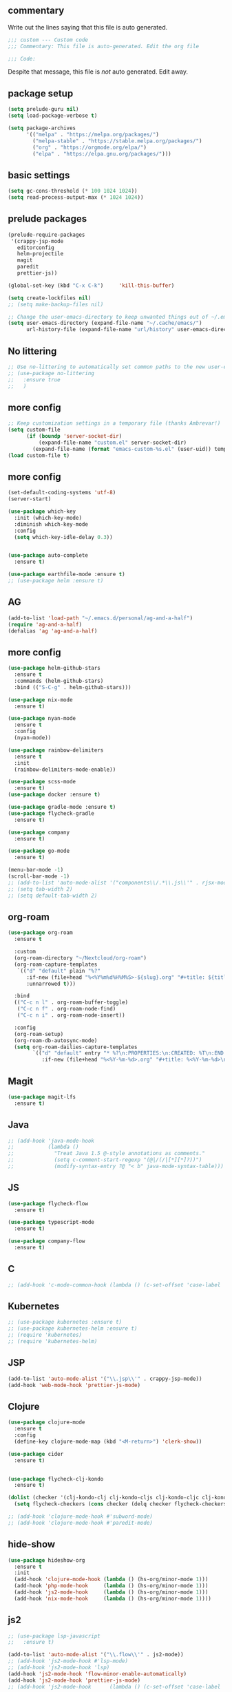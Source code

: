 #+title Emacs Personalizations
#+PROPERTY: header-args:emacs-lisp :tangle ./01-personal.el :mkdirp yes

** commentary

   Write out the lines saying that this file is auto generated.

#+begin_src emacs-lisp
;;; custom --- Custom code
;;; Commentary: This file is auto-generated. Edit the org file

;;; Code:
#+end_src

   Despite that message, this file is /not/ auto generated. Edit away.

** package setup

#+begin_src emacs-lisp
  (setq prelude-guru nil)
  (setq load-package-verbose t)

  (setq package-archives
        '(("melpa" . "https://melpa.org/packages/")
          ("melpa-stable" . "https://stable.melpa.org/packages/")
          ("org" . "https://orgmode.org/elpa/")
          ("elpa" . "https://elpa.gnu.org/packages/")))
#+end_src

** basic settings

#+begin_src emacs-lisp
  (setq gc-cons-threshold (* 100 1024 1024))
  (setq read-process-output-max (* 1024 1024))
#+end_src

** prelude packages

#+begin_src emacs-lisp
  (prelude-require-packages
   '(crappy-jsp-mode
     editorconfig
     helm-projectile
     magit
     paredit
     prettier-js))
#+end_src

#+begin_src emacs-lisp :tangle ./01-personal.el
  (global-set-key (kbd "C-x C-k")     'kill-this-buffer)

  (setq create-lockfiles nil)
  ;; (setq make-backup-files nil)

  ;; Change the user-emacs-directory to keep unwanted things out of ~/.emacs.d
  (setq user-emacs-directory (expand-file-name "~/.cache/emacs/")
        url-history-file (expand-file-name "url/history" user-emacs-directory))

#+end_src

** No littering

#+begin_src emacs-lisp
  ;; Use no-littering to automatically set common paths to the new user-emacs-directory
  ;; (use-package no-littering
  ;;   :ensure true
  ;;   )
#+end_src

** more config

#+begin_src emacs-lisp
  ;; Keep customization settings in a temporary file (thanks Ambrevar!)
  (setq custom-file
        (if (boundp 'server-socket-dir)
            (expand-file-name "custom.el" server-socket-dir)
          (expand-file-name (format "emacs-custom-%s.el" (user-uid)) temporary-file-directory)))
  (load custom-file t)
#+end_src

** more config

#+begin_src emacs-lisp
  (set-default-coding-systems 'utf-8)
  (server-start)

  (use-package which-key
    :init (which-key-mode)
    :diminish which-key-mode
    :config
    (setq which-key-idle-delay 0.3))


  (use-package auto-complete
    :ensure t)

  (use-package earthfile-mode :ensure t)
  ;; (use-package helm :ensure t)
#+end_src

** AG

#+begin_src emacs-lisp
  (add-to-list 'load-path "~/.emacs.d/personal/ag-and-a-half")
  (require 'ag-and-a-half)
  (defalias 'ag 'ag-and-a-half)
#+end_src

** more config

#+begin_src emacs-lisp
  (use-package helm-github-stars
    :ensure t
    :commands (helm-github-stars)
    :bind (("S-C-g" . helm-github-stars)))

  (use-package nix-mode
    :ensure t)

  (use-package nyan-mode
    :ensure t
    :config
    (nyan-mode))

  (use-package rainbow-delimiters
    :ensure t
    :init
    (rainbow-delimiters-mode-enable))

  (use-package scss-mode
    :ensure t)
  (use-package docker :ensure t)

  (use-package gradle-mode :ensure t)
  (use-package flycheck-gradle
    :ensure t)

  (use-package company
    :ensure t)

  (use-package go-mode
    :ensure t)

  (menu-bar-mode -1)
  (scroll-bar-mode -1)
  ;; (add-to-list 'auto-mode-alist '("components\\/.*\\.js\\'" . rjsx-mode))
  ;; (setq tab-width 2)
  ;; (setq default-tab-width 2)
#+end_src

** org-roam

#+begin_src emacs-lisp
  (use-package org-roam
    :ensure t

    :custom
    (org-roam-directory "~/Nextcloud/org-roam")
    (org-roam-capture-templates
     `(("d" "default" plain "%?"
        :if-new (file+head "%<%Y%m%d%H%M%S>-${slug}.org" "#+title: ${title}\n")
        :unnarrowed t)))

    :bind
    (("C-c n l" . org-roam-buffer-toggle)
     ("C-c n f" . org-roam-node-find)
     ("C-c n i" . org-roam-node-insert))

    :config
    (org-roam-setup)
    (org-roam-db-autosync-mode)
    (setq org-roam-dailies-capture-templates
          `(("d" "default" entry "* %?\n:PROPERTIES:\n:CREATED: %T\n:END:"
             :if-new (file+head "%<%Y-%m-%d>.org" "#+title: %<%Y-%m-%d>\n")))))
#+end_src

** Magit

#+begin_src emacs-lisp
  (use-package magit-lfs
    :ensure t)
#+end_src

** Java

#+begin_src emacs-lisp
  ;; (add-hook 'java-mode-hook
  ;;           (lambda ()
  ;;             "Treat Java 1.5 @-style annotations as comments."
  ;;             (setq c-comment-start-regexp "(@|/(/|[*][*]?))")
  ;;             (modify-syntax-entry ?@ "< b" java-mode-syntax-table)))
#+end_src

** JS

#+begin_src emacs-lisp
  (use-package flycheck-flow
    :ensure t)

  (use-package typescript-mode
    :ensure t)

  (use-package company-flow
    :ensure t)
#+end_src

** C

#+begin_src emacs-lisp
  ;; (add-hook 'c-mode-common-hook (lambda () (c-set-offset 'case-label '+)))
#+end_src

** Kubernetes

#+begin_src emacs-lisp
  ;; (use-package kubernetes :ensure t)
  ;; (use-package kubernetes-helm :ensure t)
  ;; (require 'kubernetes)
  ;; (require 'kubernetes-helm)
#+end_src

** JSP

#+begin_src emacs-lisp
  (add-to-list 'auto-mode-alist '("\\.jsp\\'" . crappy-jsp-mode))
  (add-hook 'web-mode-hook 'prettier-js-mode)
#+end_src

** Clojure

#+begin_src emacs-lisp
  (use-package clojure-mode
    :ensure t
    :config
    (define-key clojure-mode-map (kbd "<M-return>") 'clerk-show))

  (use-package cider
    :ensure t)


  (use-package flycheck-clj-kondo
    :ensure t)

  (dolist (checker '(clj-kondo-clj clj-kondo-cljs clj-kondo-cljc clj-kondo-edn))
    (setq flycheck-checkers (cons checker (delq checker flycheck-checkers))))

  ;; (add-hook 'clojure-mode-hook #'subword-mode)
  ;; (add-hook 'clojure-mode-hook #'paredit-mode)
#+end_src

** hide-show

#+begin_src emacs-lisp
  (use-package hideshow-org
    :ensure t
    :init
    (add-hook 'clojure-mode-hook (lambda () (hs-org/minor-mode 1)))
    (add-hook 'php-mode-hook     (lambda () (hs-org/minor-mode 1)))
    (add-hook 'js2-mode-hook     (lambda () (hs-org/minor-mode 1)))
    (add-hook 'nix-mode-hook     (lambda () (hs-org/minor-mode 1))))
#+end_src

** js2

#+begin_src emacs-lisp
  ;; (use-package lsp-javascript
  ;;   :ensure t)

  (add-to-list 'auto-mode-alist '("\\.flow\\'" . js2-mode))
  ;; (add-hook 'js2-mode-hook #'lsp-mode)
  ;; (add-hook 'js2-mode-hook 'lsp)
  (add-hook 'js2-mode-hook 'flow-minor-enable-automatically)
  (add-hook 'js2-mode-hook 'prettier-js-mode)
  ;; (add-hook 'js2-mode-hook      (lambda () (c-set-offset 'case-label '+)))
#+end_src

** org-babel

#+begin_src emacs-lisp
  (setq org-confirm-babel-evaluate nil)

  (org-babel-do-load-languages
   'org-babel-load-languages
   '((emacs-lisp . t)
     (python . t)
     (clojure . t)))
#+end_src

** org-babel autosaving

#+begin_src emacs-lisp
  (setq user-emacs-directory "~/.dotfiles-old/programs/emacs/")

  ;; Automatically tangle our Emacs.org config file when we save it
  (defun efs/org-babel-tangle-config ()
    (message (file-name-directory (buffer-file-name)))
    (when (string-equal (file-name-directory (buffer-file-name))
                        (expand-file-name user-emacs-directory))
      ;; Dynamic scoping to the rescue
      (let ((org-confirm-babel-evaluate nil))
        (org-babel-tangle))))

  (add-hook 'org-mode-hook (lambda () (add-hook 'after-save-hook #'efs/org-babel-tangle-config)))
#+end_src

** org tempo

#+begin_src emacs-lisp
  (require 'org-tempo)
  (add-to-list 'org-structure-template-alist '("sh" . "src shell"))
  (add-to-list 'org-structure-template-alist '("el" . "src emacs-lisp"))
  (add-to-list 'org-structure-template-alist '("bb" . "src babashka"))
  (add-to-list 'org-structure-template-alist '("clj" . "src clojure"))
#+end_src


** lsp

:hook
(clojure-mode . 'lsp)
(clojurescript-mode . 'lsp)
(clojurec-mode . 'lsp)

- https://emacs-lsp.github.io/lsp-mode/tutorials/clojure-guide/

#+begin_src emacs-lisp
  (defun efs/lsp-mode-setup ()
    (setq lsp-headerline-breadcrumb-segments '(path-up-to-project file symbols))
    (lsp-headerline-breadcrumb-mode))


  (use-package lsp-mode
    :ensure t
    :commands (lsp lsp-deferred)
    :hook (lsp-mode . efs/lsp-mode-setup)
    :init
    (setq lsp-keymap-prefix "C-c l")  ;; Or 'C-l', 's-l'
    :config
    (lsp-enable-which-key-integration t)
    :custom
    (lsp-lens-enable t)
    (lsp-signature-auto-activate t))

#+end_src

** lsp-ui

#+begin_src emacs-lisp
  (use-package lsp-ui
    :ensure t
    :hook (lsp-mode . lsp-ui-mode)
    :custom
    (lsp-ui-doc-position 'bottom))
#+end_src

** treemacs

#+begin_src emacs-lisp
  ;; (use-package lsp-treemacs
  ;;   :ensure t
  ;;   :config
  ;;   (treemacs-space-between-root-nodes nil))
#+end_src

** clerk

#+begin_src emacs-lisp
  (defun clerk-show ()
    (interactive)
    (save-buffer)
    (let
        ((filename
          (buffer-file-name)))
      (when filename
        (cider-interactive-eval
         (concat "(nextjournal.clerk/show! \"" filename "\")")))))
#+end_src

